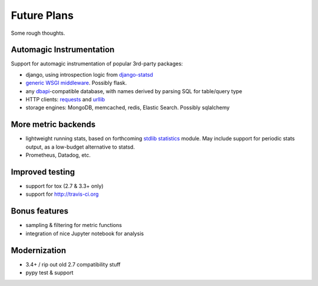 Future Plans
============
Some rough thoughts.

Automagic Instrumentation
-------------------------
Support for automagic instrumentation of popular 3rd-party packages:

* django, using introspection logic from `django-statsd <https://github.com/django-statsd/django-statsd>`__
* `generic WSGI middleware <http://blog.dscpl.com.au/2015/05/performance-monitoring-of-real-wsgi.html>`__. Possibly flask.
* any `dbapi <http://www.python.org/dev/peps/pep-0249/>`__-compatible database, with names derived by parsing SQL for table/query type
* HTTP clients: `requests <http://docs.python-requests.org/en/latest/>`__ and `urllib <http://docs.python.org/2/library/urllib2.html>`__
* storage engines: MongoDB, memcached, redis, Elastic Search. Possibly sqlalchemy

More metric backends
--------------------

* lightweight running stats, based on forthcoming `stdlib statistics <http://www.python.org/dev/peps/pep-0450/>`__ module. May include support for periodic stats output, as a low-budget alternative to statsd.
* Prometheus, Datadog, etc.

Improved testing
----------------

* support for tox (2.7 & 3.3+ only)
* support for http://travis-ci.org

Bonus features
--------------

* sampling & filtering for metric functions
* integration of nice Jupyter notebook for analysis

Modernization
-------------

* 3.4+ / rip out old 2.7 compatibility stuff
* pypy test & support
